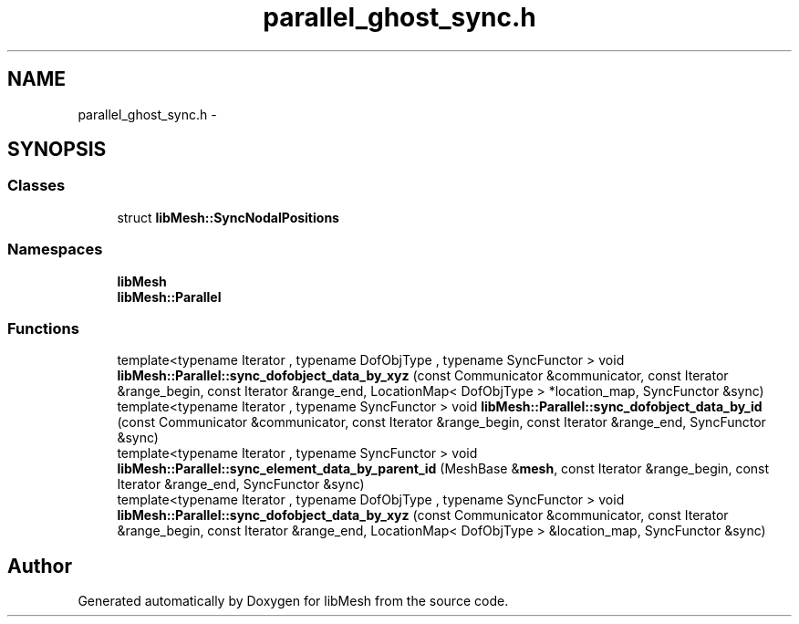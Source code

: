 .TH "parallel_ghost_sync.h" 3 "Tue May 6 2014" "libMesh" \" -*- nroff -*-
.ad l
.nh
.SH NAME
parallel_ghost_sync.h \- 
.SH SYNOPSIS
.br
.PP
.SS "Classes"

.in +1c
.ti -1c
.RI "struct \fBlibMesh::SyncNodalPositions\fP"
.br
.in -1c
.SS "Namespaces"

.in +1c
.ti -1c
.RI "\fBlibMesh\fP"
.br
.ti -1c
.RI "\fBlibMesh::Parallel\fP"
.br
.in -1c
.SS "Functions"

.in +1c
.ti -1c
.RI "template<typename Iterator , typename DofObjType , typename SyncFunctor > void \fBlibMesh::Parallel::sync_dofobject_data_by_xyz\fP (const Communicator &communicator, const Iterator &range_begin, const Iterator &range_end, LocationMap< DofObjType > *location_map, SyncFunctor &sync)"
.br
.ti -1c
.RI "template<typename Iterator , typename SyncFunctor > void \fBlibMesh::Parallel::sync_dofobject_data_by_id\fP (const Communicator &communicator, const Iterator &range_begin, const Iterator &range_end, SyncFunctor &sync)"
.br
.ti -1c
.RI "template<typename Iterator , typename SyncFunctor > void \fBlibMesh::Parallel::sync_element_data_by_parent_id\fP (MeshBase &\fBmesh\fP, const Iterator &range_begin, const Iterator &range_end, SyncFunctor &sync)"
.br
.ti -1c
.RI "template<typename Iterator , typename DofObjType , typename SyncFunctor > void \fBlibMesh::Parallel::sync_dofobject_data_by_xyz\fP (const Communicator &communicator, const Iterator &range_begin, const Iterator &range_end, LocationMap< DofObjType > &location_map, SyncFunctor &sync)"
.br
.in -1c
.SH "Author"
.PP 
Generated automatically by Doxygen for libMesh from the source code\&.
